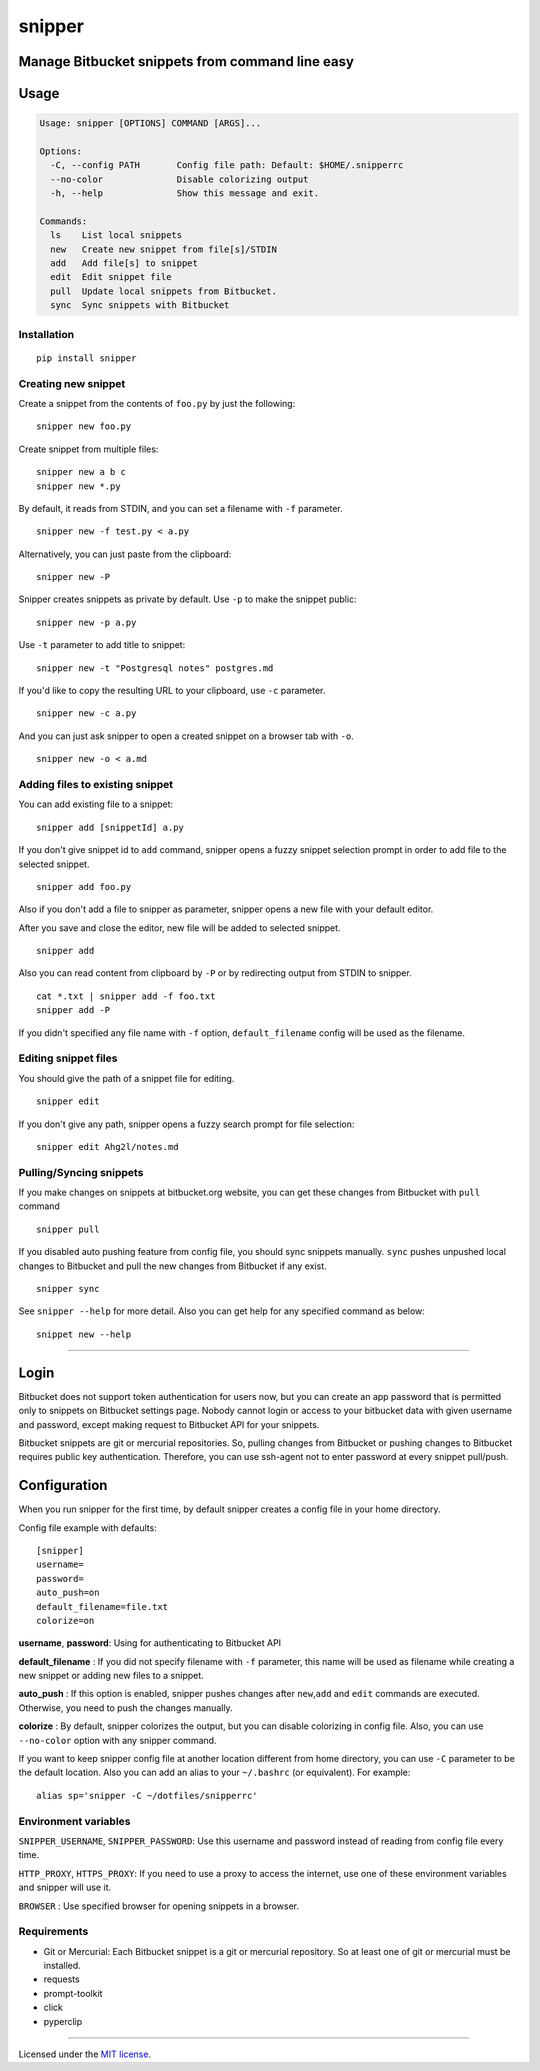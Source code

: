 snipper
================================================

Manage Bitbucket snippets from command line easy
-------------------------------------------------

.. image:: https://img.shields.io/pypi/v/snipper.svg
    :target: https://pypi.python.org/pypi/snipper

.. image:: https://img.shields.io/pypi/pyversions/snipper.svg
    :target: https://pypi.python.org/pypi/snipper

.. image:: https://img.shields.io/pypi/l/snipper.svg
    :target: https://pypi.python.org/pypi/snipper

Usage
--------

.. code:: bash

    Usage: snipper [OPTIONS] COMMAND [ARGS]...

    Options:
      -C, --config PATH       Config file path: Default: $HOME/.snipperrc
      --no-color              Disable colorizing output
      -h, --help              Show this message and exit.

    Commands:
      ls    List local snippets
      new   Create new snippet from file[s]/STDIN
      add   Add file[s] to snippet
      edit  Edit snippet file
      pull  Update local snippets from Bitbucket.
      sync  Sync snippets with Bitbucket

Installation
~~~~~~~~~~~~~~~~~~~~

::

    pip install snipper


Creating new snippet
~~~~~~~~~~~~~~~~~~~~

Create a snippet from the contents of ``foo.py`` by just the following:

::

    snipper new foo.py

Create snippet from multiple files:

::

    snipper new a b c
    snipper new *.py

‌By default, it reads from STDIN, and you can set a filename with ``-f``
parameter.

::

    snipper new -f test.py < a.py

Alternatively, you can just paste from the clipboard:

::

    snipper new -P

Snipper creates snippets as private by default. ‌Use ``-p`` to make the
snippet public:

::

    snipper new -p a.py

Use ``-t`` parameter to add title to snippet:

::

    snipper new -t "Postgresql notes" postgres.md

If you'd like to copy the resulting URL to your clipboard, use ``-c``
parameter.

::

    snipper new -c a.py

And you can just ask snipper to open a created snippet on a browser tab
with ``-o``.

::

    snipper new -o < a.md

Adding files to existing snippet
~~~~~~~~~~~~~~~~~~~~~~~~~~~~~~~~

You can add existing file to a snippet:

::

    snipper add [snippetId] a.py

If you don't give snippet id to ``add`` command, snipper opens a fuzzy
snippet selection prompt in order to add file to the selected snippet.

::

    snipper add foo.py

Also if you don't add a file to snipper as parameter, snipper opens a
new file with your default editor.

After you save and close the editor, new file will be added to selected
snippet.

::

    snipper add

Also you can read content from clipboard by ``-P`` or by redirecting
output from STDIN to snipper.

::

    cat *.txt | snipper add -f foo.txt
    snipper add -P

If you didn't specified any file name with ``-f`` option,
``default_filename`` config will be used as the filename.

Editing snippet files
~~~~~~~~~~~~~~~~~~~~~

You should give the path of a snippet file for editing.

::

    snipper edit

If you don't give any path, snipper opens a fuzzy search prompt for file
selection:

::

    snipper edit Ahg2l/notes.md

Pulling/Syncing snippets
~~~~~~~~~~~~~~~~~~~~~~~~

If you make changes on snippets at bitbucket.org website, you can get
these changes from Bitbucket with ``pull`` command

::

    snipper pull

If you disabled auto pushing feature from config file, you should sync
snippets manually. ``sync`` pushes unpushed local changes to Bitbucket
and pull the new changes from Bitbucket if any exist.

::

    snipper sync

See ``snipper --help`` for more detail. Also you can get help for any
specified command as below:

::

    snippet new --help

--------------

Login
-----

Bitbucket does not support token authentication for users now, but you
can create an app password that is permitted only to snippets on
Bitbucket settings page. Nobody cannot login or access to your bitbucket
data with given username and password, except making request to
Bitbucket API for your snippets.

Bitbucket snippets are git or mercurial repositories. So, pulling
changes from Bitbucket or pushing changes to Bitbucket requires public
key authentication. Therefore, you can use ssh-agent not to enter
password at every snippet pull/push.

Configuration
-------------

When you run snipper for the first time, by default snipper creates a
config file in your home directory.

Config file example with defaults:

::

    [snipper]
    username=
    password=
    auto_push=on
    default_filename=file.txt
    colorize=on

**username**, **password**: Using for authenticating to Bitbucket API

**default\_filename** : If you did not specify filename with ``-f``
parameter, this name will be used as filename while creating a new
snippet or adding new files to a snippet.

**auto\_push** : If this option is enabled, snipper pushes changes after
``new``,\ ``add`` and ``edit`` commands are executed. Otherwise, you
need to push the changes manually.

**colorize** : By default, snipper colorizes the output, but you can
disable colorizing in config file. Also, you can use ``--no-color``
option with any snipper command.

If you want to keep snipper config file at another location different
from home directory, you can use ``-C`` parameter to be the default
location. Also you can add an alias to your ``~/.bashrc`` (or
equivalent). For example:

::

    alias sp='snipper -C ~/dotfiles/snipperrc'

Environment variables
~~~~~~~~~~~~~~~~~~~~~

``SNIPPER_USERNAME``, ``SNIPPER_PASSWORD``: Use this username and
password instead of reading from config file every time.

``HTTP_PROXY``, ``HTTPS_PROXY``: If you need to use a proxy to access
the internet, use one of these environment variables and snipper will
use it.

``BROWSER`` : Use specified browser for opening snippets in a browser.


Requirements
~~~~~~~~~~~~~~~~~~~~~

- Git or Mercurial: Each Bitbucket snippet is a git or mercurial repository. So at least one of git or mercurial must be installed.
- requests
- prompt-toolkit
- click
- pyperclip

--------------

Licensed under the `MIT license <http://opensource.org/licenses/MIT>`__.
